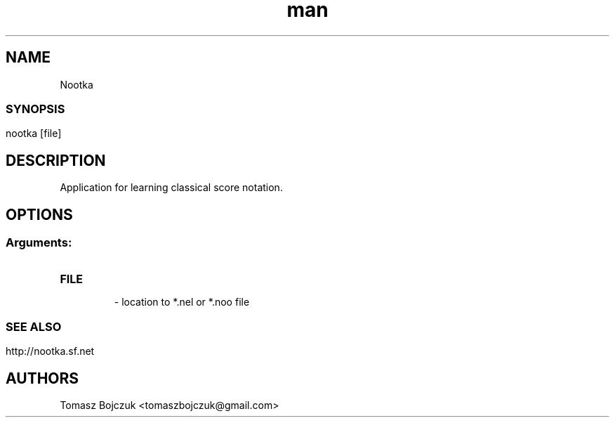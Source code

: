 .\" Manpage for nootka.
.\" Contact Tomasz Bojczuk <tomaszbojczuk@gmail.com> to correct errors or typos.
.TH man 1 "08 Oct 2011" "1.0" "nootka man page"
.SH NAME
Nootka
.SS
.SS
.SH SYNOPSIS
nootka [file] 
.SH DESCRIPTION
Application for learning classical score notation.
.SH OPTIONS
.SS
.SS Arguments:
.TP
.B FILE
 - location to *.nel or *.noo file
.SS 

.SH SEE ALSO
http://nootka.sf.net

.br
.SH AUTHORS
.nf
Tomasz Bojczuk <tomaszbojczuk@gmail.com>
.br

